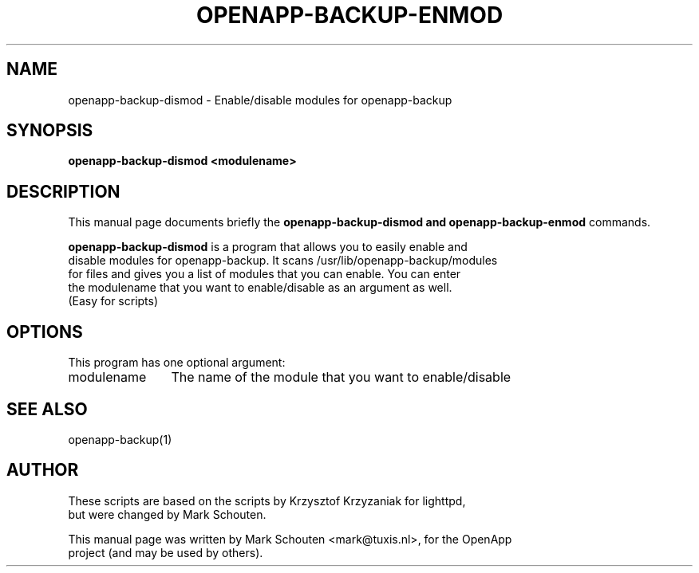 .\"                                      Hey, EMACS: -*- nroff -*-
.\" First parameter, NAME, should be all caps
.\" Second parameter, SECTION, should be 1-8, maybe w/ subsection
.\" other parameters are allowed: see man(7), man(1)
.TH OPENAPP-BACKUP-ENMOD / OPENAPP-BACKUP-DISMOD 1 "July 15, 2011"
.\" Please adjust this date whenever revising the manpage.
.\"
.\" Some roff macros, for reference:
.\" .nh        disable hyphenation
.\" .hy        enable hyphenation
.\" .ad l      left justify
.\" .ad b      justify to both left and right margins
.\" .nf        disable filling
.\" .fi        enable filling
.\" .br        insert line break
.\" .sp <n>    insert n+1 empty lines
.\" for manpage-specific macros, see man(7)
.SH NAME
openapp-backup-dismod \- Enable/disable modules for openapp-backup
.SH SYNOPSIS
.B openapp-backup-dismod <modulename>
.SH DESCRIPTION
This manual page documents briefly the
.B openapp-backup-dismod and openapp-backup-enmod
commands.
.PP
.\" TeX users may be more comfortable with the \fB<whatever>\fP and
.\" \fI<whatever>\fP escape sequences to invode bold face and italics,
.\" respectively.
\fBopenapp-backup-dismod\fP is a program that allows you to easily enable and
.br
disable modules for openapp-backup. It scans /usr/lib/openapp-backup/modules
.br
for files and gives you a list of modules that you can enable. You can enter
.br
the modulename that you want to enable/disable as an argument as well.
.br
(Easy for scripts)
.PP
.br
.br
.SH OPTIONS
This program has one optional argument:
.TP 12
modulename
The name of the module that you want to enable/disable
.SH SEE ALSO
openapp-backup(1)
.SH AUTHOR
These scripts are based on the scripts by Krzysztof Krzyzaniak for lighttpd,
.br
but were changed by Mark Schouten.
.PP
This manual page was written by Mark Schouten <mark@tuxis.nl>, for the OpenApp
.br
project (and may be used by others).
